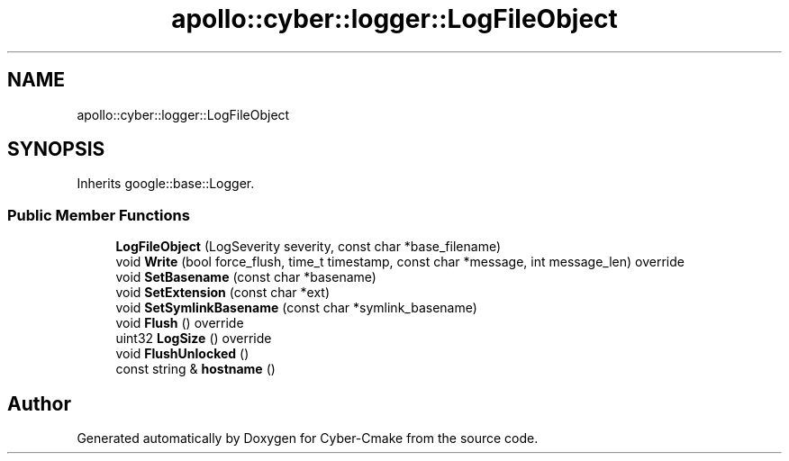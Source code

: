 .TH "apollo::cyber::logger::LogFileObject" 3 "Thu Aug 31 2023" "Cyber-Cmake" \" -*- nroff -*-
.ad l
.nh
.SH NAME
apollo::cyber::logger::LogFileObject
.SH SYNOPSIS
.br
.PP
.PP
Inherits google::base::Logger\&.
.SS "Public Member Functions"

.in +1c
.ti -1c
.RI "\fBLogFileObject\fP (LogSeverity severity, const char *base_filename)"
.br
.ti -1c
.RI "void \fBWrite\fP (bool force_flush, time_t timestamp, const char *message, int message_len) override"
.br
.ti -1c
.RI "void \fBSetBasename\fP (const char *basename)"
.br
.ti -1c
.RI "void \fBSetExtension\fP (const char *ext)"
.br
.ti -1c
.RI "void \fBSetSymlinkBasename\fP (const char *symlink_basename)"
.br
.ti -1c
.RI "void \fBFlush\fP () override"
.br
.ti -1c
.RI "uint32 \fBLogSize\fP () override"
.br
.ti -1c
.RI "void \fBFlushUnlocked\fP ()"
.br
.ti -1c
.RI "const string & \fBhostname\fP ()"
.br
.in -1c

.SH "Author"
.PP 
Generated automatically by Doxygen for Cyber-Cmake from the source code\&.
